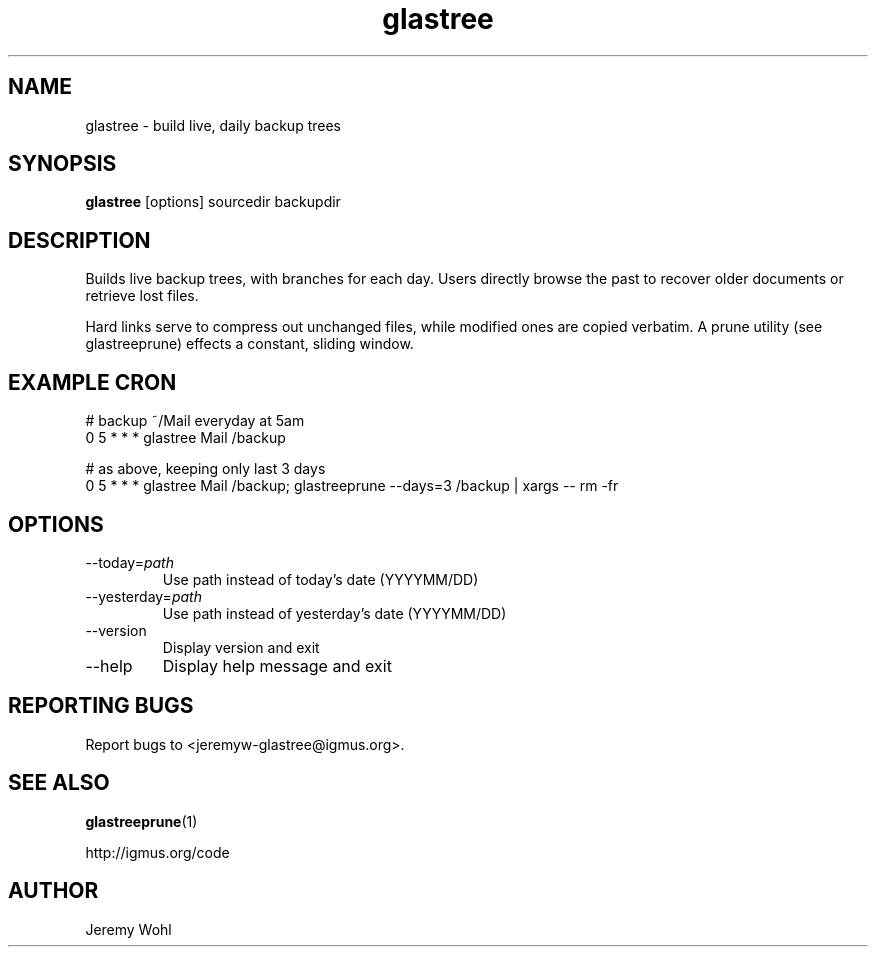.\" -*-nroff-*-
.\"
.\" glastree.1
.\"
.\"  Jeremy Wohl (http://igmus.org/code)
.\"  Public domain; no warranty, no responsibility, etc.
.\"
.\"  $Id: glastree.1,v 1.1 2002/02/06 01:14:28 jeremyw Exp $
.\"
.TH glastree 1 "February 2002" Unix "User Manuals"
.SH NAME
.PP
glastree \- build live, daily backup trees
.SH SYNOPSIS
.PP
.B glastree
[options]
sourcedir
backupdir
.SH DESCRIPTION
.PP
Builds live backup trees, with branches for each day.  Users directly browse
the past to recover older documents or retrieve lost files.

Hard links serve to compress out unchanged files, while modified ones are
copied verbatim.  A prune utility (see glastreeprune) effects a constant, sliding
window.
.SH EXAMPLE CRON
.nf
# backup ~/Mail everyday at 5am
0 5 * * *    glastree Mail /backup

# as above, keeping only last 3 days
0 5 * * *    glastree Mail /backup; glastreeprune --days=3 /backup | xargs -- rm -fr
.fi
.SH OPTIONS
.PP
.IP "--today=\fIpath\fP"
Use path instead of today's date (YYYYMM/DD)
.IP "--yesterday=\fIpath\fP"
Use path instead of yesterday's date (YYYYMM/DD)
.IP "--version"
Display version and exit
.IP "--help"
Display help message and exit
.SH REPORTING BUGS
Report bugs to <jeremyw-glastree@igmus.org>.
.SH SEE ALSO
.PP
.BR glastreeprune (1)
.PP
http://igmus.org/code
.SH AUTHOR
.PP
Jeremy Wohl

